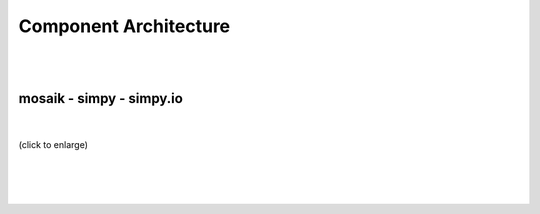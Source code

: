 ======================
Component Architecture
======================

|
|

mosaik - simpy - simpy.io
=========================
|
.. figure:: /_static/dia/ov-mosaik.*
   :width: 100%
   :align: center
   :alt: ov-mosaik

   (click to enlarge)
|
|
|
